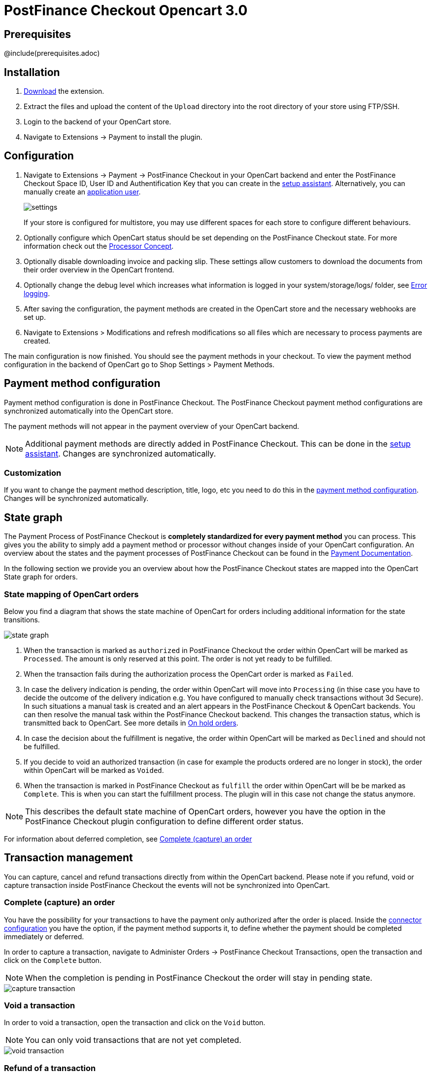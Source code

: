 :meta-description:	The documentation for the Opencart extension that enables processing payments with PostFinance Checkout.
:meta-keywords:		PostFinance Checkout, Opencart 3.0, Opencart Module, Opencart Payment, Opencart Extension, Payment, Payment Integration, Documentation

= PostFinance Checkout Opencart 3.0

:imagesdir: resource

== Prerequisites

@include(prerequisites.adoc)

== Installation

1. link:https://github.com/pfpayments/opencart-3.0/releases/tag/1.0.47/[Download] the extension.
2. Extract the files and upload the content of the `Upload` directory into the root directory of your store using FTP/SSH.
3. Login to the backend of your OpenCart store.
4. Navigate to Extensions -> Payment to install the plugin.

== Configuration

1. Navigate to Extensions -> Payment -> PostFinance Checkout in your OpenCart backend and enter the PostFinance Checkout Space ID, User ID and Authentification Key that you can create in the link:https://checkout.postfinance.ch/space/select?target=/space/assistant[setup assistant^]. Alternatively, you can manually create an link:https://checkout.postfinance.ch/en-us/doc/permission-concept#_create_application_users[application user^].
+
image::settings.png[]
+
If your store is configured for multistore, you may use different spaces for each store to configure different behaviours.
+
2. Optionally configure which OpenCart status should be set depending on the PostFinance Checkout state. For more information check out the https://checkout.postfinance.ch/doc/payment/processor-concept[Processor Concept].
3. Optionally disable downloading invoice and packing slip. These settings allow customers to download the documents from their order overview in the OpenCart frontend.
4. Optionally change the debug level which increases what information is logged in your system/storage/logs/ folder, see xref:Error logging[].
5. After saving the configuration, the payment methods are created in the OpenCart store and the necessary webhooks are set up.
6. Navigate to Extensions > Modifications and refresh modifications so all files which are necessary to process payments are created.

The main configuration is now finished. You should see the payment methods in your checkout. To view the payment method configuration in the backend of OpenCart go to Shop Settings > Payment Methods. 


== Payment method configuration

Payment method configuration is done in PostFinance Checkout. The PostFinance Checkout payment method configurations are synchronized automatically into the OpenCart store. 

The payment methods will not appear in the payment overview of your OpenCart backend.

NOTE: Additional payment methods are directly added in PostFinance Checkout. This can be done in the link:https://checkout.postfinance.ch/space/select?target=/space/assistant/payment[setup assistant^]. Changes are synchronized automatically.

=== Customization

If you want to change the payment method description, title, logo, etc you need to do this in the link:https://checkout.postfinance.ch/space/select?target=/payment/method-configuration/list[payment method configuration^]. Changes will be synchronized automatically. 

== State graph

The Payment Process of PostFinance Checkout is *completely standardized for every payment method* you can process. This gives you the ability to simply add 
a payment method or processor without changes inside of your OpenCart configuration. An overview about the states and the payment processes of PostFinance Checkout
can be found in the link:https://checkout.postfinance.ch/en-us/doc/payment/transaction-process[Payment Documentation^].

In the following section we provide you an overview about how the PostFinance Checkout states are mapped into the OpenCart State graph for orders. 

=== State mapping of OpenCart orders

Below you find a diagram that shows the state machine of OpenCart for orders including additional information for the state transitions.

image::state_graph.svg[]

[glossary]
1. When the transaction is marked as `authorized` in PostFinance Checkout the order within OpenCart will be marked as `Processed`. The amount is only reserved at this point. The order is not yet ready to be fulfilled.
2. When the transaction fails during the authorization process the OpenCart order is marked as `Failed`.
3. In case the delivery indication is pending, the order within OpenCart will move into `Processing` (in thise case you have to decide the outcome of the delivery indication e.g. You have configured to manually check transactions without 3d Secure). In such situations a manual task is created and an alert appears in the PostFinance Checkout & OpenCart backends. You can then resolve the manual task within the PostFinance Checkout backend. This changes the transaction status, which is transmitted back to OpenCart.  See more details in xref:On hold orders[].
4. In case the decision about the fulfillment is negative, the order within OpenCart will be marked as `Declined` and should not be fulfilled.
5. If you decide to void an authorized transaction (in case for example the products ordered are no longer in stock), the order within OpenCart will be marked as `Voided`.
6. When the transaction is marked in PostFinance Checkout as `fulfill` the order within OpenCart will be be marked as `Complete`. This is when you can start the fulfillment process. The plugin will in this case not change the status anymore.

NOTE: This describes the default state machine of OpenCart orders, however you have the option in the PostFinance Checkout plugin configuration to define different order status.

For information about deferred completion, see xref:Complete (capture) an order[]

== Transaction management

You can capture, cancel and refund transactions directly from within the OpenCart backend. Please note 
if you refund, void or capture transaction inside PostFinance Checkout the events will not be synchronized into 
OpenCart.

=== Complete (capture) an order

You have the possibility for your transactions to have the payment only authorized after the order is placed. Inside the link:https://checkout.postfinance.ch/space/select?target=/payment/connector-configuration/list[connector configuration^] you have the option, if the payment method supports it, to define whether the payment should be completed immediately or deferred.

In order to capture a transaction, navigate to Administer Orders -> PostFinance Checkout Transactions, open the transaction and click on the `Complete` button.

NOTE: When the completion is pending in PostFinance Checkout the order will stay in pending state.

image::capture-transaction.png[]

=== Void a transaction

In order to void a transaction, open the transaction and click on the `Void` button. 

NOTE: You can only void transactions that are not yet completed. 

image::void-transaction.png[]

=== Refund of a transaction

You have the possibility to refund already completed transactions. In order to do so, open the transaction and click on the `Refund` button. In case the payment method does not support refund, you will not see the possibility to issue online refunds.

image::refund-transaction.png[]

You can make refunds based on product quantity. In order to do so enter the amount of products you wish to refund to your customer. 

image::refund-transaction2.png[]

You can carry out as many individual refunds as you wish until you have reached the quantity of the original order. 
The status of the order then automatically switches to complete.

NOTE: It can take some time until you see the refund in OpenCart. Refunds will only be visible once they have been processed successfully.

=== Alerts

If there are open manual tasks in your PostFinance Checkout account or if a non-synchronous task such as a void, completion or refund fails, this information is displayed in your OpenCart backend.

image::alert.png[]

=== On hold orders

As long as the delivery should not be done the state of the order will be in `Processing` by default. This happens when the transaction in PostFinance Checkout
has not reached the fulfill state. 

NOTE: You can configure which OpenCart status should be set in that case. This can be done in the extension settings. Simply choose which OpenCart status should be set for the `Completed` PostFinance Checkout state.

There are essentially two reasons why this can happen:

* The transaction is not completed. In this case you have to complete the transaction as written above. 
* As long as we are not able to tell you if you should fulfill the order. The delivery decision is done automatically. If this does not happen
within the defined time frame, PostFinance Checkout will generate a manual task which you should observe and follow the instructions.
When there is a manual task we will also display it in the OpenCart Backend. 

You can find more information about manual tasks in our link:https://checkout.postfinance.ch/en-us/doc/manual-tasks[Manual Task Documentation^].


=== Limitations of the synchronization between PostFinance Checkout and OpenCart

Please note that captures, voids and refunds done in PostFinance Checkout are not synchronized into OpenCart.
You should therefore always perform captures, voids and refunds inside the OpenCart backend and not inside PostFinance Checkout.


=== Tokenization

In case the payment method supports tokenization you can store the payment details of your customer for future purchases. 
In order to use this feature make sure that the *One-Click-Payment Mode* in your link:https://checkout.postfinance.ch/space/select?target=/payment/method-configuration/list[payment method configuration] is set to `allow` or `force` storage.  

NOTE: Tokenization is not available for guest checkouts.

== Third party support

These third party extensions are supported by the PostFinance Checkout OpenCart extension:

* https://www.opencart.com/index.php?route=marketplace/extension/info&extension_id=13535[X-fee]
* https://www.opencart.com/index.php?route=marketplace/extension/info&extension_id=15580[AJAX Quick Checkout FREE]
- We offer an additional modification for compatibility, which is not active by default.


== Error logging

The extension will log various unexpected errors or information which can help identify the cause of the error. You can find the logs on the server of your store in the system/storage/logs/ folder.
You have the option to change the debug level which increases what information is logged:

* Error (Default): Logs unexpected errors only. 
* Debug: Logs more information helpful for debugging.


== FAQ

=== How can I make the payment methods appear in the checkout?

Make sure that you followed the <<_configuration>> section by stating your PostFinance Checkout Space ID, User ID and Authentification Key in the OpenCart backend. By saving the configuration form the synchronization of the payment methods and the set up of the webhooks are initiated.

If this does not solve the problem, it could be that you use a special fee or coupon module that we do not support. Try to disable this plugin and see if it helps. 
The payment methods are only displayed if the plugin's total calculation matches the actual order total.

=== Why do the order totals in OpenCart and PostFinance Checkout not match?

If you have configured a separate currency to have a non-1.00 value please be aware that there may be rounding errors due to the way OpenCart handles currency totals and taxes. The discrepancies should in all cases be kept to an absolute minimum.

== Support

@include(support.adoc)